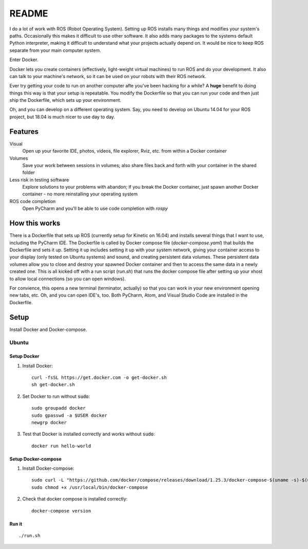 ======
README
======

I do a lot of work with ROS (Robot Operating System). 
Setting up ROS installs many things and modifies your system's paths.
Occasionally this makes it difficult to use other software.
It also adds many packages to the systems default Python interpreter, making it difficult to understand what your projects actually depend on.
It would be nice to keep ROS separate from your main computer system. 

Enter Docker.

Docker lets you create containers (effectively, light-weight virtual machines) to run ROS and do your development.
It also can talk to your machine's network, so it can be used on your robots with their ROS network.

Ever try getting your code to run on another computer afte you've been hacking for a while?
A **huge** benefit to doing things this way is that your setup is repeatable.
You modify the Dockerfile so that you can run your code and then just ship the Dockerfile, which sets up your environment.

Oh, and you can develop on a different operating system.
Say, you need to develop on Ubuntu 14.04 for your ROS project, but 18.04 is much nicer to use day to day.


********
Features
********

Visual
    Open up your favorite IDE, photos, videos, file explorer, Rviz, etc. from within a Docker container

Volumes
    Save your work between sessions in volumes; also share files back and forth with your container in the shared folder

Less risk in testing software
    Explore solutions to your problems with abandon; if you break the Docker container, just spawn another Docker container - no more reinstalling your operating system

ROS code completion
    Open PyCharm and you'll be able to use code completion with `rospy` 

**************
How this works
**************

There is a Dockerfile that sets up ROS (currently setup for Kinetic on 16.04) and installs several things that I want to use, including the PyCharm IDE.
The Dockerfile is called by Docker compose file (`docker-compose.yaml`) that builds the Dockerfile and sets it up.
Setting it up includes setting it up with your system network, giving your container access to your display (only tested on Ubuntu systems) and sound, and creating persistent data volumes.
These persistent data volumes allow you to close and destroy your spawned Docker container and then to access the same data in a newly created one. 
This is all kicked off with a run script (`run.sh`) that runs the docker compose file after setting up your xhost to allow local connections (so you can open windows).

For convience, this opens a new terminal (terminator, actually) so that you can work in your new environment opening new tabs, etc.
Oh, and you can open IDE's, too.
Both PyCharm, Atom, and Visual Studio Code are installed in the Dockerfile.


*****
Setup
*****

Install Docker and Docker-compose.

Ubuntu
======

Setup Docker
------------

1. Install Docker::

    curl -fsSL https://get.docker.com -o get-docker.sh
    sh get-docker.sh

2. Set Docker to run without :code:`sudo`::

    sudo groupadd docker
    sudo gpasswd -a $USER docker
    newgrp docker

3. Test that Docker is installed correctly and works without :code:`sudo`::

    docker run hello-world

Setup Docker-compose
--------------------

1. Install Docker-compose::

    sudo curl -L "https://github.com/docker/compose/releases/download/1.25.3/docker-compose-$(uname -s)-$(uname -m)" -o /usr/local/bin/docker-compose
    sudo chmod +x /usr/local/bin/docker-compose

2. Check that docker compose is installed correctly::

    docker-compose version

Run it
------

::

    ./run.sh

